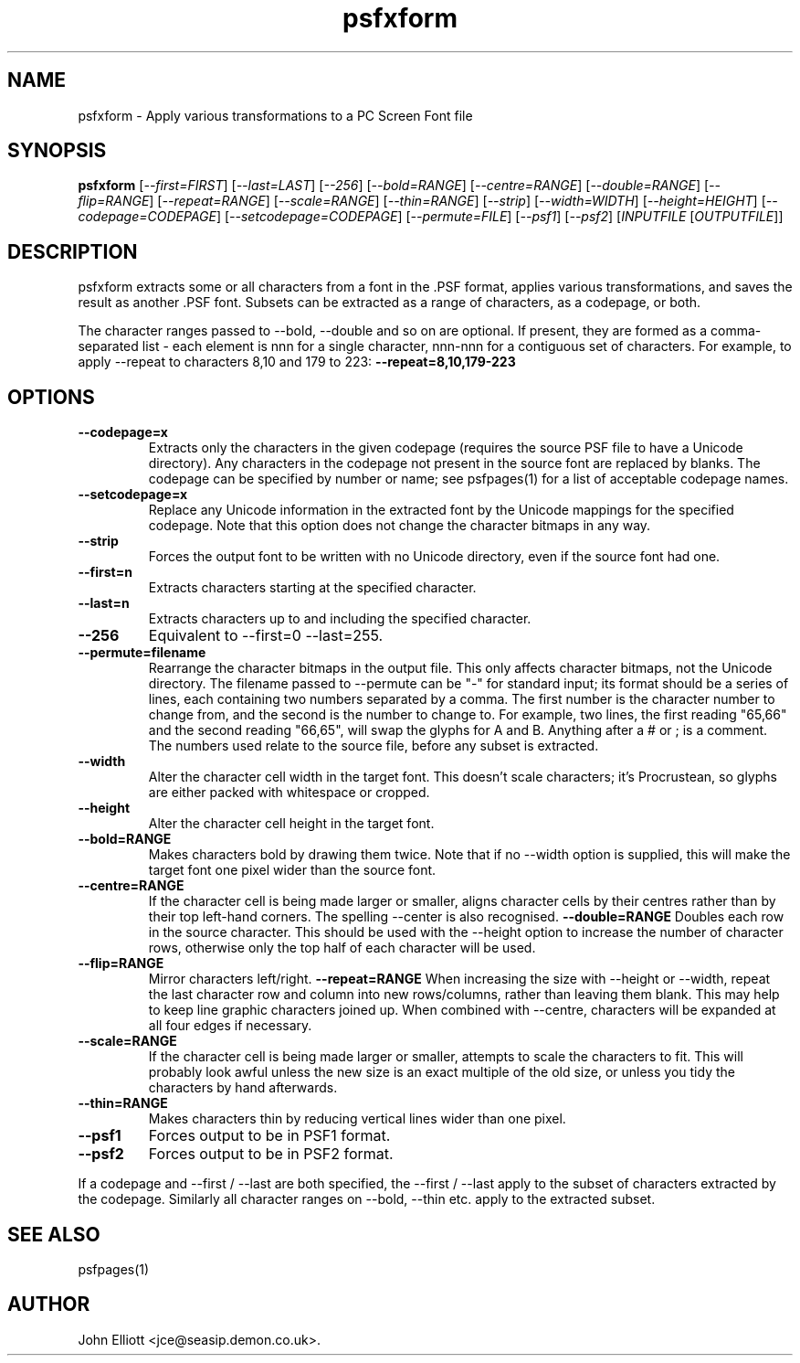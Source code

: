 .\" -*- nroff -*-
.\"
.\" psfxform.1: psfxform man page
.\" Copyright (c) 2005, 2007 John Elliott
.\"
.\"
.\"
.\" psftools: Manipulate console fonts in the .PSF format
.\" Copyright (C) 2005, 2007  John Elliott
.\"
.\" This program is free software; you can redistribute it and/or modify
.\" it under the terms of the GNU General Public License as published by
.\" the Free Software Foundation; either version 2 of the License, or
.\" (at your option) any later version.
.\"
.\" This program is distributed in the hope that it will be useful,
.\" but WITHOUT ANY WARRANTY; without even the implied warranty of
.\" MERCHANTABILITY or FITNESS FOR A PARTICULAR PURPOSE.  See the
.\" GNU General Public License for more details.
.\"
.\" You should have received a copy of the GNU General Public License
.\" along with this program; if not, write to the Free Software
.\" Foundation, Inc., 675 Mass Ave, Cambridge, MA 02139, USA.
.\"
.TH psfxform 1 "11 April, 2008" "Version 1.0.7" "PSF Tools"
.\"
.\"------------------------------------------------------------------
.\"
.SH NAME
psfxform - Apply various transformations to a PC Screen Font file
.\"
.\"------------------------------------------------------------------
.\"
.SH SYNOPSIS
.PD 0
.B psfxform
.RI [ "--first=FIRST" ]
.RI [ "--last=LAST" ]
.RI [ "--256" ]
.RI [ "--bold=RANGE" ]
.RI [ "--centre=RANGE" ]
.RI [ "--double=RANGE" ]
.RI [ "--flip=RANGE" ]
.RI [ "--repeat=RANGE" ]
.RI [ "--scale=RANGE" ]
.RI [ "--thin=RANGE" ]
.RI [ "--strip" ]
.RI [ "--width=WIDTH" ]
.RI [ "--height=HEIGHT" ]
.RI [ "--codepage=CODEPAGE" ]
.RI [ "--setcodepage=CODEPAGE" ]
.RI [ "--permute=FILE" ]
.RI [ "--psf1" ]
.RI [ "--psf2" ]
.RI [ INPUTFILE 
.RI [ OUTPUTFILE ]]
.P
.PD 1
.\"
.\"------------------------------------------------------------------
.\"
.SH DESCRIPTION
psfxform extracts some or all characters from a font in the .PSF format, 
applies various transformations, and saves the result as another .PSF font. 
Subsets can be extracted as a range of characters, as a codepage, or both.
.LP
The character ranges passed to --bold, --double and so on are optional. 
If present, they are formed as a comma-separated list - each element is
.RI nnn
for a single character, 
.RI nnn-nnn
for a contiguous set of characters. For example, to apply --repeat to
characters 8,10 and 179 to 223: 
.B --repeat=8,10,179-223
.\"
.\"------------------------------------------------------------------
.\"
.SH OPTIONS
.TP
.B --codepage=x
Extracts only the characters in the given codepage (requires the source
PSF file to have a Unicode directory). Any characters in the codepage not
present in the source font are replaced by blanks. The codepage can be
specified by number or name; see psfpages(1) for a list of acceptable 
codepage names.
.TP
.B --setcodepage=x
Replace any Unicode information in the extracted font by the Unicode 
mappings for the specified codepage. Note that this option does not change
the character bitmaps in any way.
.TP
.B --strip
Forces the output font to be written with no Unicode directory, even if the
source font had one.
.TP
.B --first=n
Extracts characters starting at the specified character. 
.TP
.B --last=n
Extracts characters up to and including the specified character. 
.TP
.B --256
Equivalent to --first=0 --last=255.
.TP
.B --permute=filename
Rearrange the character bitmaps in the output file. This only affects 
character bitmaps, not the Unicode directory. The filename passed to --permute
can be "-" for standard input; its format should be a series of lines, each
containing two numbers separated by a comma. The first number is the character
number to change from, and the second is the number to change to. For example, 
two lines, the first reading "65,66" and the second reading "66,65", will 
swap the glyphs for A and B. Anything after a # or ; is a comment. The numbers
used relate to the source file, before any subset is extracted.
.TP
.B --width
Alter the character cell width in the target font. This doesn't scale 
characters; it's Procrustean, so glyphs are either packed with whitespace 
or cropped.
.TP
.B --height
Alter the character cell height in the target font.
.TP
.B --bold=RANGE
Makes characters bold by drawing them twice. Note that if no --width option
is supplied, this will make the target font one pixel wider than the source
font.
.TP
.B --centre=RANGE
If the character cell is being made larger or smaller, aligns character cells
by their centres rather than by their top left-hand corners. The spelling 
--center is also recognised.
.B --double=RANGE
Doubles each row in the source character. This should be used with the --height
option to increase the number of character rows, otherwise only the top half
of each character will be used.
.TP
.B --flip=RANGE
Mirror characters left/right.
.B --repeat=RANGE
When increasing the size with --height or --width, repeat the last character
row and column into new rows/columns, rather than leaving them blank. This may
help to keep line graphic characters joined up. When combined with --centre,
characters will be expanded at all four edges if necessary.
.TP
.B --scale=RANGE
If the character cell is being made larger or smaller, attempts to scale 
the characters to fit. This will probably look awful unless the new size is
an exact multiple of the old size, or unless you tidy the characters by hand
afterwards.
.TP
.B --thin=RANGE
Makes characters thin by reducing vertical lines wider than one pixel.
.TP
.B --psf1
Forces output to be in PSF1 format.
.TP
.B --psf2
Forces output to be in PSF2 format.
.LP
If a codepage and --first / --last are both specified, the --first / --last
apply to the subset of characters extracted by the codepage. Similarly 
all character ranges on --bold, --thin etc. apply to the extracted subset.

.\"
.\"------------------------------------------------------------------
.\"
.\".SH BUGS
.\"
.\"------------------------------------------------------------------
.\"
.SH SEE ALSO
psfpages(1)
.\"
.\"------------------------------------------------------------------
.\"
.SH AUTHOR
John Elliott <jce@seasip.demon.co.uk>.
.PP
